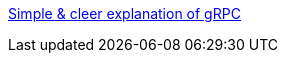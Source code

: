 

link:https://adityagoel123.medium.com/introduction-to-grpcs-d6010241c5[Simple & cleer explanation of gRPC]
